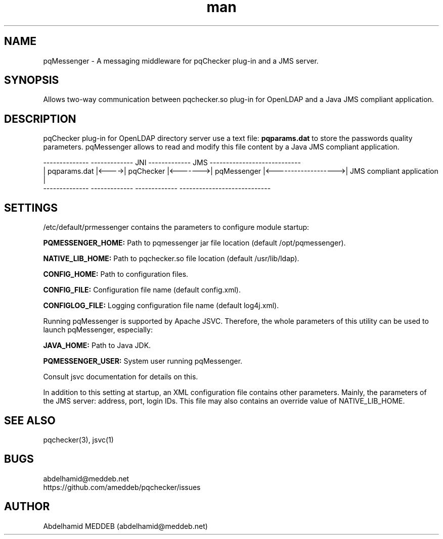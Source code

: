 .\" Manpage for pqmessenger.
.\" Contact abdelhamid@meddeb.net to correct errors or typos.
.TH man 3 "24 Feb. 2015" "1.2" "pqMessenger"
.SH NAME
pqMessenger \- A messaging middleware for pqChecker plug-in and a JMS server.
.SH SYNOPSIS
Allows two-way communication between pqchecker.so plug-in for OpenLDAP and a Java JMS compliant application.
.SH DESCRIPTION
pqChecker plug-in for OpenLDAP directory server use a text file: 
.B
pqparams.dat
to store the passwords quality parameters. pqMessenger allows to read and modify this file content by a Java JMS compliant application.

 --------------        -------------    JNI    -------------         JMS           ----------------------------
.br
| pqparams.dat |<---->|  pqChecker  |<------->| pqMessenger |<------------------->| JMS compliant application  |
.br
 --------------        -------------           -------------                       ----------------------------

.SH SETTINGS
/etc/default/prmessenger contains the parameters to configure module startup:
.LP
.B
PQMESSENGER_HOME: 
Path to pqmessenger jar file location (default /opt/pqmessenger).
.LP
.B
NATIVE_LIB_HOME: 
Path to pqchecker.so file location (default /usr/lib/ldap).
.LP
.B
CONFIG_HOME: 
Path to configuration files.
.LP
.B
CONFIG_FILE: 
Configuration file name (default config.xml).
.LP
.B
CONFIGLOG_FILE: 
Logging configuration file name (default log4j.xml).
.LP
Running pqMessenger is supported by Apache JSVC. Therefore, the whole parameters of this utility can be used to launch pqMessenger, especially:
.LP
.B
JAVA_HOME: 
Path to Java JDK.
.LP
.B
PQMESSENGER_USER:
System user running pqMessenger.
.LP
Consult jsvc documentation for details on this.
.LP
In addition to this setting at startup, an XML configuration file contains other parameters. Mainly, the parameters of the JMS server: address, port, login IDs. This file may also contains an override value of NATIVE_LIB_HOME.

.SH SEE ALSO
pqchecker(3), jsvc(1)
.SH BUGS
abdelhamid@meddeb.net
.br
https://github.com/ameddeb/pqchecker/issues
.SH AUTHOR
Abdelhamid MEDDEB (abdelhamid@meddeb.net)
